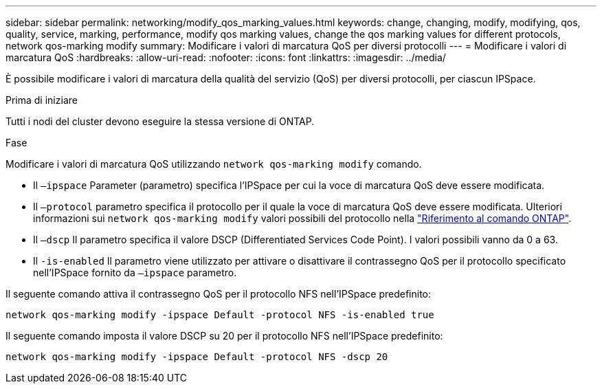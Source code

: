 ---
sidebar: sidebar 
permalink: networking/modify_qos_marking_values.html 
keywords: change, changing, modify, modifying, qos, quality, service, marking, performance, modify qos marking values, change the qos marking values for different protocols, network qos-marking modify 
summary: Modificare i valori di marcatura QoS per diversi protocolli 
---
= Modificare i valori di marcatura QoS
:hardbreaks:
:allow-uri-read: 
:nofooter: 
:icons: font
:linkattrs: 
:imagesdir: ../media/


[role="lead"]
È possibile modificare i valori di marcatura della qualità del servizio (QoS) per diversi protocolli, per ciascun IPSpace.

.Prima di iniziare
Tutti i nodi del cluster devono eseguire la stessa versione di ONTAP.

.Fase
Modificare i valori di marcatura QoS utilizzando `network qos-marking modify` comando.

* Il `–ipspace` Parameter (parametro) specifica l'IPSpace per cui la voce di marcatura QoS deve essere modificata.
* Il `–protocol` parametro specifica il protocollo per il quale la voce di marcatura QoS deve essere modificata. Ulteriori informazioni sui `network qos-marking modify` valori possibili del protocollo nella link:https://docs.netapp.com/us-en/ontap-cli/network-qos-marking-modify.html["Riferimento al comando ONTAP"^].
* Il `–dscp` Il parametro specifica il valore DSCP (Differentiated Services Code Point). I valori possibili vanno da 0 a 63.
* Il `-is-enabled` Il parametro viene utilizzato per attivare o disattivare il contrassegno QoS per il protocollo specificato nell'IPSpace fornito da `–ipspace` parametro.


Il seguente comando attiva il contrassegno QoS per il protocollo NFS nell'IPSpace predefinito:

....
network qos-marking modify -ipspace Default -protocol NFS -is-enabled true
....
Il seguente comando imposta il valore DSCP su 20 per il protocollo NFS nell'IPSpace predefinito:

....
network qos-marking modify -ipspace Default -protocol NFS -dscp 20
....